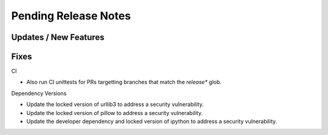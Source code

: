 Pending Release Notes
=====================

Updates / New Features
----------------------

Fixes
-----

CI

* Also run CI unittests for PRs targetting branches that match the `release*`
  glob.

Dependency Versions

* Update the locked version of urllib3 to address a security vulnerability.

* Update the locked version of pillow to address a security vulnerability.

* Update the developer dependency and locked version of ipython to address a
  security vulnerability.
